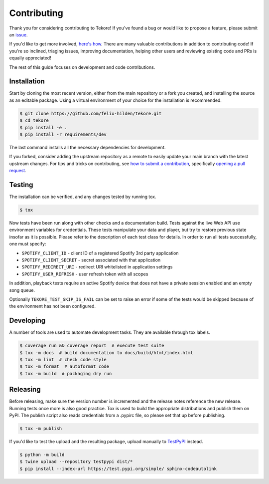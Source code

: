 Contributing
============
|issues_open| |issue_resolution|

Thank you for considering contributing to Tekore!
If you've found a bug or would like to propose a feature,
please submit an `issue <https://github.com/felix-hilden/tekore/issues>`_.

If you'd like to get more involved,
`here's how <https://opensource.guide/how-to-contribute/>`_.
There are many valuable contributions in addition to contributing code!
If you're so inclined, triaging issues, improving documentation,
helping other users and reviewing existing code and PRs is equally appreciated!

The rest of this guide focuses on development and code contributions.

Installation
------------
Start by cloning the most recent version, either from the main repository
or a fork you created, and installing the source as an editable package.
Using a virtual environment of your choice for the installation is recommended.

.. code:: sh

    $ git clone https://github.com/felix-hilden/tekore.git
    $ cd tekore
    $ pip install -e .
    $ pip install -r requirements/dev

The last command installs all the necessary dependencies for development.

If you forked, consider adding the upstream repository as a remote to easily
update your main branch with the latest upstream changes.
For tips and tricks on contributing, see `how to submit a contribution
<https://opensource.guide/how-to-contribute/#how-to-submit-a-contribution>`_,
specifically `opening a pull request
<https://opensource.guide/how-to-contribute/#opening-a-pull-request>`_.

Testing
-------
The installation can be verified, and any changes tested by running tox.

.. code:: sh

    $ tox

Now tests have been run along with other checks and a documentation build.
Tests against the live Web API use environment variables for credentials.
These tests manipulate your data and player,
but try to restore previous state insofar as it is possible.
Please refer to the description of each test class for details.
In order to run all tests successfully, one must specify:

* ``SPOTIFY_CLIENT_ID`` - client ID of a registered Spotify 3rd party application
* ``SPOTIFY_CLIENT_SECRET`` - secret associated with that application
* ``SPOTIFY_REDIRECT_URI`` - redirect URI whitelisted in application settings
* ``SPOTIFY_USER_REFRESH`` - user refresh token with all scopes

In addition, playback tests require an active Spotify device
that does not have a private session enabled and an empty song queue.

Optionally ``TEKORE_TEST_SKIP_IS_FAIL`` can be set to raise an error if some
of the tests would be skipped because of the environment has not been configured.

Developing
----------
A number of tools are used to automate development tasks.
They are available through tox labels.

.. code:: sh

    $ coverage run && coverage report  # execute test suite
    $ tox -m docs  # build documentation to docs/build/html/index.html
    $ tox -m lint  # check code style
    $ tox -m format  # autoformat code
    $ tox -m build  # packaging dry run

Releasing
---------
Before releasing, make sure the version number is incremented
and the release notes reference the new release.
Running tests once more is also good practice.
Tox is used to build the appropriate distributions and publish them on PyPI.
The publish script also reads credentials from a .pypirc file,
so please set that up before publishing.

.. code:: sh

    $ tox -m publish

If you'd like to test the upload and the resulting package,
upload manually to `TestPyPI <https://test.pypi.org>`_ instead.

.. code:: sh

    $ python -m build
    $ twine upload --repository testpypi dist/*
    $ pip install --index-url https://test.pypi.org/simple/ sphinx-codeautolink

.. |issue_resolution| image:: http://isitmaintained.com/badge/resolution/felix-hilden/tekore.svg
   :target: https://isitmaintained.com/project/felix-hilden/tekore
   :alt: issue resolution time

.. |issues_open| image:: http://isitmaintained.com/badge/open/felix-hilden/tekore.svg
   :target: https://isitmaintained.com/project/felix-hilden/tekore
   :alt: open issues

.. _pypi: https://pypi.org/project/tekore
.. _web api: https://developer.spotify.com/documentation/web-api
.. _read the docs: https://tekore.readthedocs.io
